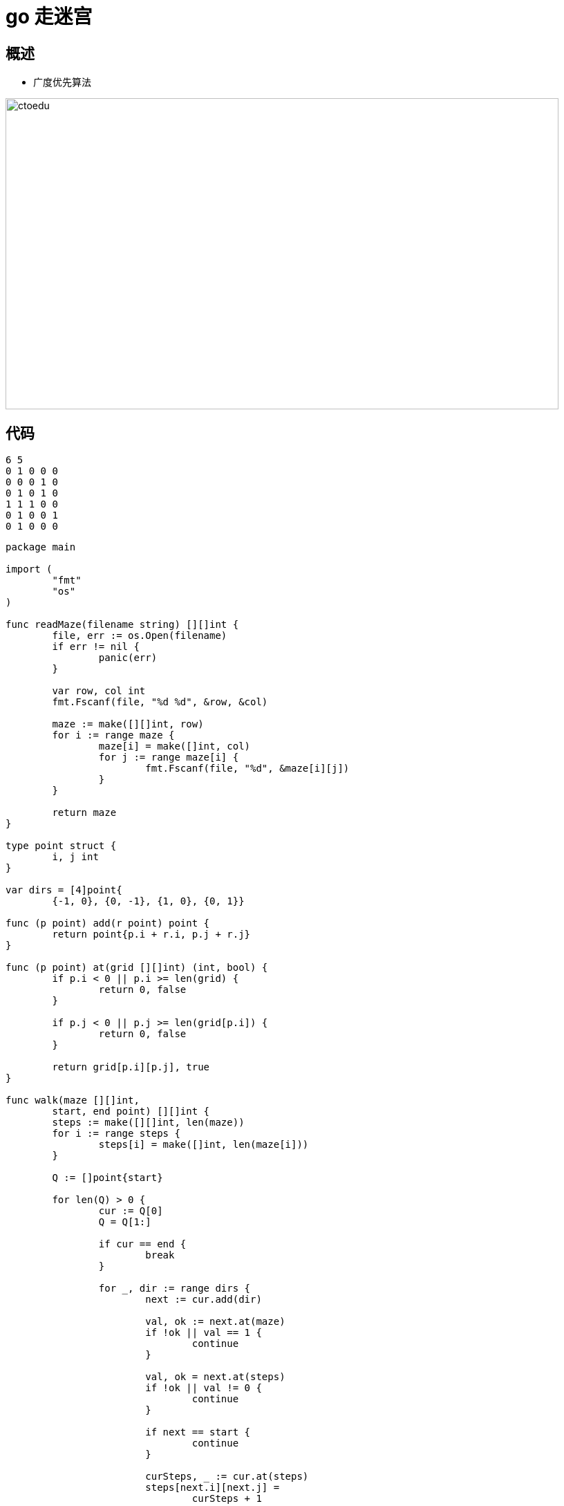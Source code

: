 = go 走迷宫 

== 概述


* 广度优先算法

image::https://github.com/csy512889371/learnDoc/blob/master/image/201816/go/11.png?raw=true[ctoedu,800,450]

== 代码

```
6 5
0 1 0 0 0
0 0 0 1 0
0 1 0 1 0
1 1 1 0 0
0 1 0 0 1
0 1 0 0 0
```


```
package main

import (
	"fmt"
	"os"
)

func readMaze(filename string) [][]int {
	file, err := os.Open(filename)
	if err != nil {
		panic(err)
	}

	var row, col int
	fmt.Fscanf(file, "%d %d", &row, &col)

	maze := make([][]int, row)
	for i := range maze {
		maze[i] = make([]int, col)
		for j := range maze[i] {
			fmt.Fscanf(file, "%d", &maze[i][j])
		}
	}

	return maze
}

type point struct {
	i, j int
}

var dirs = [4]point{
	{-1, 0}, {0, -1}, {1, 0}, {0, 1}}

func (p point) add(r point) point {
	return point{p.i + r.i, p.j + r.j}
}

func (p point) at(grid [][]int) (int, bool) {
	if p.i < 0 || p.i >= len(grid) {
		return 0, false
	}

	if p.j < 0 || p.j >= len(grid[p.i]) {
		return 0, false
	}

	return grid[p.i][p.j], true
}

func walk(maze [][]int,
	start, end point) [][]int {
	steps := make([][]int, len(maze))
	for i := range steps {
		steps[i] = make([]int, len(maze[i]))
	}

	Q := []point{start}

	for len(Q) > 0 {
		cur := Q[0]
		Q = Q[1:]

		if cur == end {
			break
		}

		for _, dir := range dirs {
			next := cur.add(dir)

			val, ok := next.at(maze)
			if !ok || val == 1 {
				continue
			}

			val, ok = next.at(steps)
			if !ok || val != 0 {
				continue
			}

			if next == start {
				continue
			}

			curSteps, _ := cur.at(steps)
			steps[next.i][next.j] =
				curSteps + 1

			Q = append(Q, next)
		}
	}

	return steps
}

func main() {
	maze := readMaze("maze/maze.in")

	steps := walk(maze, point{0, 0},
		point{len(maze) - 1, len(maze[0]) - 1})

	for _, row := range steps {
		for _, val := range row {
			fmt.Printf("%3d", val)
		}
		fmt.Println()
	}

	// TODO: construct path from steps
}

```



